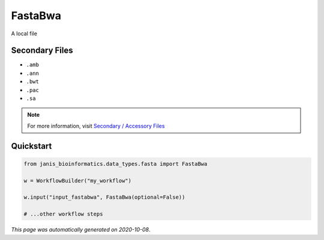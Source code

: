
FastaBwa
========

A local file

Secondary Files
---------------

- ``.amb``
- ``.ann``
- ``.bwt``
- ``.pac``
- ``.sa``

.. note:: 

   For more information, visit `Secondary / Accessory Files <https://janis.readthedocs.io/en/latest/references/secondaryfiles.html>`__


Quickstart
-----------

.. code-block:: python

   from janis_bioinformatics.data_types.fasta import FastaBwa

   w = WorkflowBuilder("my_workflow")

   w.input("input_fastabwa", FastaBwa(optional=False))
   
   # ...other workflow steps

*This page was automatically generated on 2020-10-08*.
